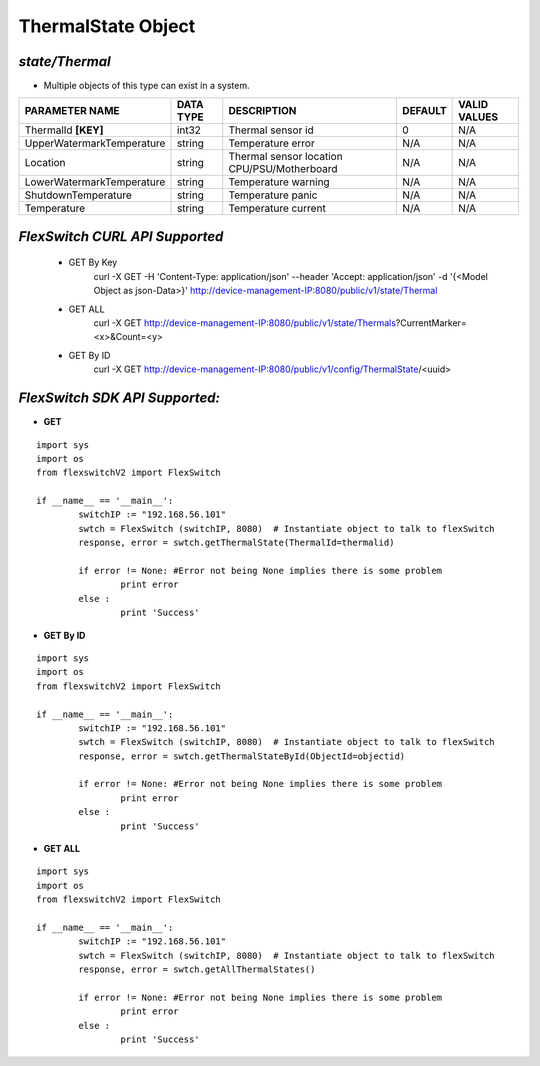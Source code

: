 ThermalState Object
=============================================================

*state/Thermal*
------------------------------------

- Multiple objects of this type can exist in a system.

+---------------------------+---------------+--------------------------------+-------------+------------------+
|    **PARAMETER NAME**     | **DATA TYPE** |        **DESCRIPTION**         | **DEFAULT** | **VALID VALUES** |
+---------------------------+---------------+--------------------------------+-------------+------------------+
| ThermalId **[KEY]**       | int32         | Thermal sensor id              |           0 | N/A              |
+---------------------------+---------------+--------------------------------+-------------+------------------+
| UpperWatermarkTemperature | string        | Temperature error              | N/A         | N/A              |
+---------------------------+---------------+--------------------------------+-------------+------------------+
| Location                  | string        | Thermal sensor location        | N/A         | N/A              |
|                           |               | CPU/PSU/Motherboard            |             |                  |
+---------------------------+---------------+--------------------------------+-------------+------------------+
| LowerWatermarkTemperature | string        | Temperature warning            | N/A         | N/A              |
+---------------------------+---------------+--------------------------------+-------------+------------------+
| ShutdownTemperature       | string        | Temperature panic              | N/A         | N/A              |
+---------------------------+---------------+--------------------------------+-------------+------------------+
| Temperature               | string        | Temperature current            | N/A         | N/A              |
+---------------------------+---------------+--------------------------------+-------------+------------------+



*FlexSwitch CURL API Supported*
------------------------------------

	- GET By Key
		 curl -X GET -H 'Content-Type: application/json' --header 'Accept: application/json' -d '{<Model Object as json-Data>}' http://device-management-IP:8080/public/v1/state/Thermal
	- GET ALL
		 curl -X GET http://device-management-IP:8080/public/v1/state/Thermals?CurrentMarker=<x>&Count=<y>
	- GET By ID
		 curl -X GET http://device-management-IP:8080/public/v1/config/ThermalState/<uuid>


*FlexSwitch SDK API Supported:*
------------------------------------



- **GET**


::

	import sys
	import os
	from flexswitchV2 import FlexSwitch

	if __name__ == '__main__':
		switchIP := "192.168.56.101"
		swtch = FlexSwitch (switchIP, 8080)  # Instantiate object to talk to flexSwitch
		response, error = swtch.getThermalState(ThermalId=thermalid)

		if error != None: #Error not being None implies there is some problem
			print error
		else :
			print 'Success'


- **GET By ID**


::

	import sys
	import os
	from flexswitchV2 import FlexSwitch

	if __name__ == '__main__':
		switchIP := "192.168.56.101"
		swtch = FlexSwitch (switchIP, 8080)  # Instantiate object to talk to flexSwitch
		response, error = swtch.getThermalStateById(ObjectId=objectid)

		if error != None: #Error not being None implies there is some problem
			print error
		else :
			print 'Success'




- **GET ALL**


::

	import sys
	import os
	from flexswitchV2 import FlexSwitch

	if __name__ == '__main__':
		switchIP := "192.168.56.101"
		swtch = FlexSwitch (switchIP, 8080)  # Instantiate object to talk to flexSwitch
		response, error = swtch.getAllThermalStates()

		if error != None: #Error not being None implies there is some problem
			print error
		else :
			print 'Success'


